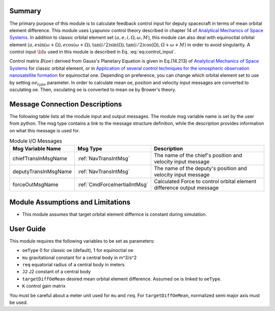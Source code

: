 Summary
-------
The primary purpose of this module is to calculate feedback control input for deputy spacecraft in terms of mean orbital element difference.
This module uses Lyapunov control theory described in chapter 14 of `Analytical Mechanics of Space Systems <http://doi.org/10.2514/4.105210>`__.
In addition to classic orbital element set :math:`(a,e,i,\Omega,\omega,M)`, this module can also deal with equinoctial orbital element
:math:`(a,e\sin{(\omega+\Omega)},e\cos{(\omega+\Omega)},\tan{(i/2)}\sin{(\Omega)},\tan{(i/2)}\cos{(\Omega)},\Omega+\omega+M)` in order to avoid singularity.
A control input :math:`\bf{u}` used in this module is described in Eq. :eq:`eq:control_input`.

.. math::
    \bf{u} = -[B(\bf{oe_d})]^T[K]\Delta \bf{oe}
    :label: eq:control_input

Control matrix :math:`B(oe)` derived from Gauss's Planetary Equation is given in Eq.(14.213) of `Analytical Mechanics of Space Systems <http://doi.org/10.2514/4.105210>`__ for classic orbital element,
or in `Application of several control techniques for the ionospheric observation nanosatellite formation <https://www.researchgate.net/publication/228703564_Application_of_several_control_techniques_for_the_ionospheric_observation_nanosatellite_formation>`__
for equinoctial one. Depending on preference, you can change which orbital element set to use by setting :math:`oe_{type}` parameter.
In order to calculate mean oe, position and velocity input messages are converted to
osculating oe. Then, osculating oe is converted to mean oe by Brower's theory.

Message Connection Descriptions
-------------------------------
The following table lists all the module input and output messages.  The module msg variable name is set by the
user from python.  The msg type contains a link to the message structure definition, while the description
provides information on what this message is used for.

.. _ModuleIO_meanOEFeedback:

.. table:: Module I/O Messages
    :widths: 25 25 100

    +-----------------------+-----------------------------------+---------------------------------------------------------------+
    | Msg Variable Name     | Msg Type                          | Description                                                   |
    +=======================+===================================+===============================================================+
    | chiefTransInMsgName   | :ref:`NavTransIntMsg`             | The name of the chief's position and velocity input message   |
    +-----------------------+-----------------------------------+---------------------------------------------------------------+
    | deputyTransInMsgName  | :ref:`NavTransIntMsg`             | The name of the deputy's position and velocity input message  |
    +-----------------------+-----------------------------------+---------------------------------------------------------------+
    | forceOutMsgName       | :ref:`CmdForceInertialIntMsg`     | Calculated Force to control orbital element difference        |
    |                       |                                   | output message                                                |
    +-----------------------+-----------------------------------+---------------------------------------------------------------+

Module Assumptions and Limitations
----------------------------------
- This module assumes that target orbital element differnce is constant during simulation.

User Guide
----------------------------------
This module requires the following variables to be set as parameters:

- ``oeType`` 0 for classic oe (default), 1 for equinoctial oe
- ``mu`` gravitational constant for a central body in m^3/s^2
- ``req`` equatorial radius of a central body in meters
- ``J2`` J2 constant of a central body
- ``targetDiffOeMean`` desired mean orbital element difference. Assumed oe is linked to ``oeType``.
- ``K`` control gain matrix

You must be careful about a meter unit used for ``mu`` and ``req``.
For ``targetDiffOeMean``, normalized semi major axis must be used.
